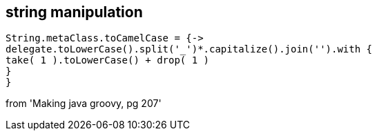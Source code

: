 == string manipulation
[source,groovy]
----
String.metaClass.toCamelCase = {->
delegate.toLowerCase().split('_')*.capitalize().join('').with {
take( 1 ).toLowerCase() + drop( 1 )
}
}
----

from 'Making java groovy, pg 207'